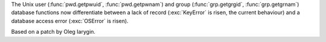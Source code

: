 The Unix user (:func:`pwd.getpwuid`, :func:`pwd.getpwnam`) and group
(:func:`grp.getgrgid`, :func:`grp.getgrnam`) database functions now
differentiate between a lack of record (:exc:`KeyError` is risen, the current behaviour)
and a database access error (:exc:`OSError` is risen).

Based on a patch by Oleg Iarygin.
